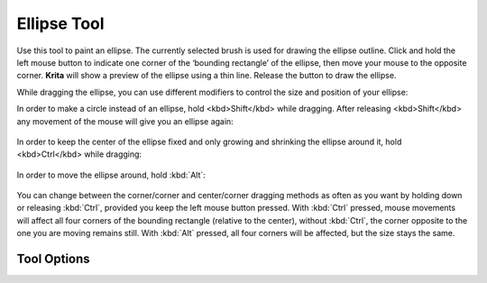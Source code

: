 Ellipse Tool
============

.. figure:: images/ellipse_tool/32px-Krita_tool_ellipse.png
   :alt: images/ellipse_tool/32px-Krita_tool_ellipse.png

Use this tool to paint an ellipse. The currently selected brush is used
for drawing the ellipse outline. Click and hold the left mouse button to
indicate one corner of the ‘bounding rectangle’ of the ellipse, then
move your mouse to the opposite corner. **Krita** will show a preview of
the ellipse using a thin line. Release the button to draw the ellipse.

While dragging the ellipse, you can use different modifiers to control
the size and position of your ellipse:

In order to make a circle instead of an ellipse, hold <kbd>Shift</kbd>
while dragging. After releasing <kbd>Shift</kbd> any movement of the
mouse will give you an ellipse again:

.. figure:: images/ellipse_tool/krita_ellipse_circle.gif
   :alt: images/ellipse_tool/krita_ellipse_circle.gif

In order to keep the center of the ellipse fixed and only growing and
shrinking the ellipse around it, hold <kbd>Ctrl</kbd> while dragging:

.. figure:: images/ellipse_tool/krita_ellipse_from_center.gif
   :alt: images/ellipse_tool/krita_ellipse_from_center.gif

In order to move the ellipse around, hold :kbd:`Alt`:

.. figure:: images/ellipse_tool/krita_ellipse_reposition.gif
   :alt: images/ellipse_tool/krita_ellipse_reposition.gif

You can change between the corner/corner and center/corner dragging
methods as often as you want by holding down or releasing
:kbd:`Ctrl`, provided you keep the left mouse button pressed. With
:kbd:`Ctrl` pressed, mouse movements will affect all four corners of
the bounding rectangle (relative to the center), without
:kbd:`Ctrl`, the corner opposite to the one you are moving remains
still. With :kbd:`Alt` pressed, all four corners will be affected,
but the size stays the same.

Tool Options
------------

